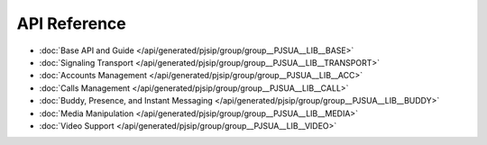 API Reference
----------------
- :doc:`Base API and Guide </api/generated/pjsip/group/group__PJSUA__LIB__BASE>`
- :doc:`Signaling Transport </api/generated/pjsip/group/group__PJSUA__LIB__TRANSPORT>`
- :doc:`Accounts Management </api/generated/pjsip/group/group__PJSUA__LIB__ACC>`
- :doc:`Calls Management </api/generated/pjsip/group/group__PJSUA__LIB__CALL>`
- :doc:`Buddy, Presence, and Instant Messaging </api/generated/pjsip/group/group__PJSUA__LIB__BUDDY>`
- :doc:`Media Manipulation </api/generated/pjsip/group/group__PJSUA__LIB__MEDIA>`
- :doc:`Video Support </api/generated/pjsip/group/group__PJSUA__LIB__VIDEO>`

